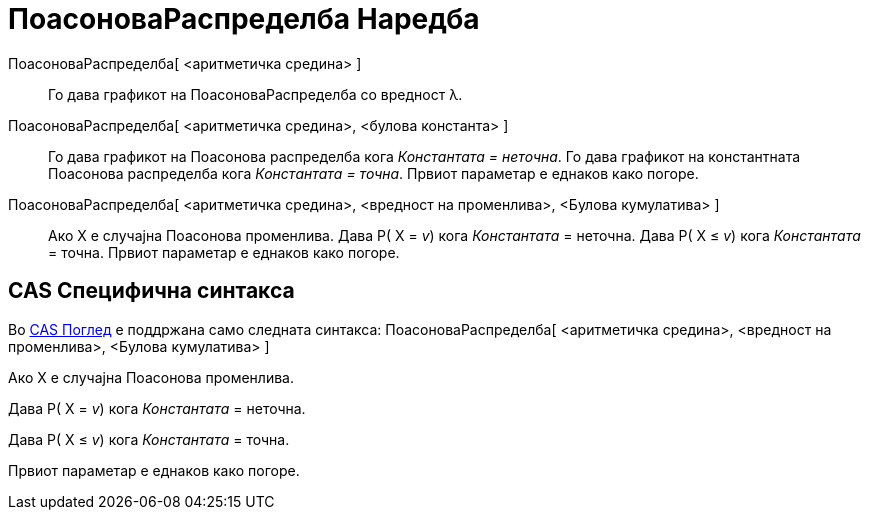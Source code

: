 = ПоасоноваРаспределба Наредба
:page-en: commands/Poisson
ifdef::env-github[:imagesdir: /mk/modules/ROOT/assets/images]

ПоасоноваРаспределба[ <аритметичка средина> ]::
  Го дава графикот на ПоасоноваРаспределба со вредност λ.
ПоасоноваРаспределба[ <аритметичка средина>, <булова константа> ]::
  Го дава графикот на Поасонова распределба кога _Константата = неточна_.
  Го дава графикот на константната Поасонова распределба кога _Константата = точна_.
  Првиот параметар е еднаков како погоре.
ПоасоноваРаспределба[ <аритметичка средина>, <вредност на променлива>, <Булова кумулатива> ]::
  Ако X е случајна Поасонова променлива.
  Дава P( X = _v_) кога _Константата_ = неточна.
  Дава P( X ≤ _v_) кога _Константата_ = точна.
  Првиот параметар е еднаков како погоре.

== CAS Специфична синтакса

Во xref:/CAS_Поглед.adoc[CAS Поглед] е поддржана само следната синтакса: ПоасоноваРаспределба[ <аритметичка средина>,
<вредност на променлива>, <Булова кумулатива> ]

Ако X е случајна Поасонова променлива.

Дава P( X = _v_) кога _Константата_ = неточна.

Дава P( X ≤ _v_) кога _Константата_ = точна.

Првиот параметар е еднаков како погоре.
